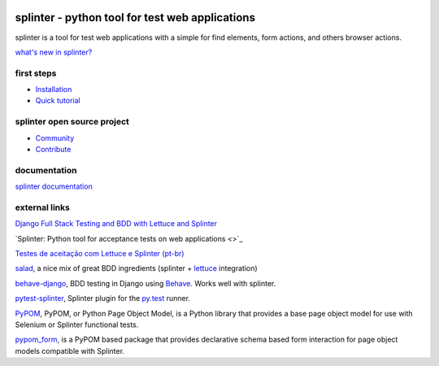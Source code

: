 .. image:: https://secure.travis-ci.org/cobrateam/splinter.svg?branch=master
   :target: http://travis-ci.org/cobrateam/splinter


++++++++++++++++++++++++++++++++++++++++++++++++
splinter - python tool for test web applications
++++++++++++++++++++++++++++++++++++++++++++++++

splinter is a tool for test web applications with a simple for find elements, form actions, and others browser actions.

`what's new in splinter? <https://splinter.readthedocs.io/en/latest/news.html>`_

first steps
===========

* `Installation <https://splinter.readthedocs.io/en/latest/install.html>`_
* `Quick tutorial <https://splinter.readthedocs.io/en/latest/tutorial.html>`_

splinter open source project
============================

* `Community <https://splinter.readthedocs.io/en/latest/community.html>`_
* `Contribute <https://splinter.readthedocs.io/en/latest/contribute.html>`_

documentation
=============

`splinter documentation <https://splinter.readthedocs.io>`_

external links
==============

`Django Full Stack Testing and BDD with Lettuce and Splinter <http://cilliano.com/2011/02/07/django-bdd-with-lettuce-and-splinter.html>`_

`Splinter: Python tool for acceptance tests on web applications <>`_

`Testes de aceitação com Lettuce e Splinter (pt-br) <https://f.souza.cc/2011/05/splinter-python-tool-for-acceptance.html>`_

`salad <https://github.com/salad/salad>`_, a nice mix of great BDD ingredients (splinter + `lettuce <http://lettuce.it>`_ integration)

`behave-django <https://github.com/mixxorz/behave-django>`_, BDD testing in Django using `Behave <http://pythonhosted.org/behave/>`_. Works well with splinter.

`pytest-splinter <http://pytest-splinter.readthedocs.io>`_, Splinter plugin for the `py.test <http://docs.pytest.org>`_ runner.

`PyPOM <http://pypom.readthedocs.io/>`_, PyPOM, or Python Page Object Model, is a Python library that provides a base page object model for use with Selenium or Splinter functional tests.

`pypom_form <http://pypom-form.readthedocs.io>`_, is a PyPOM based package that provides declarative schema based form interaction for page object models compatible with Splinter.
